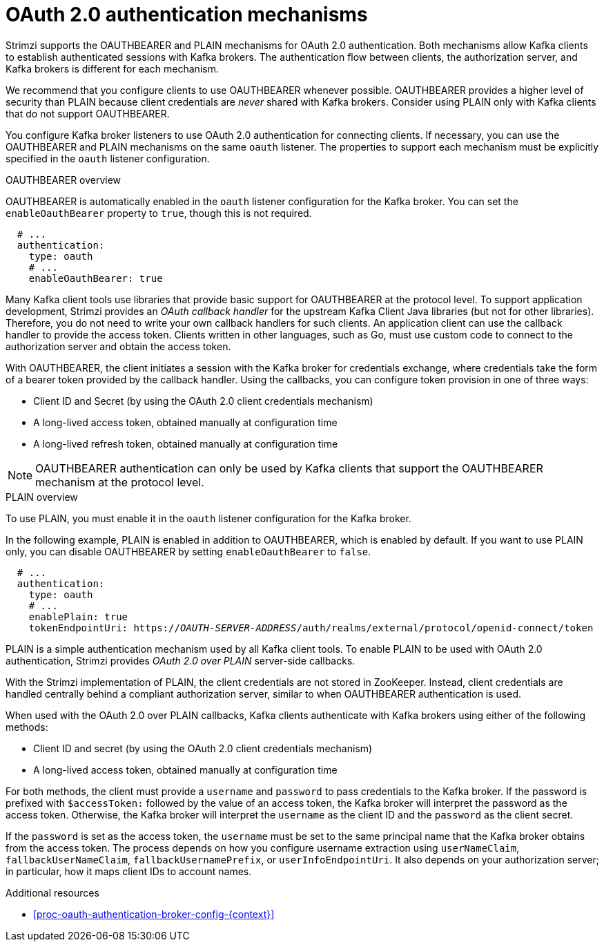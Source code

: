 // Module included in the following assemblies:
//
// assembly-oauth-authentication.adoc

[id='con-oauth-authentication-flow-{context}']
= OAuth 2.0 authentication mechanisms

[role="_abstract"]
Strimzi supports the OAUTHBEARER and PLAIN mechanisms for OAuth 2.0 authentication.
Both mechanisms allow Kafka clients to establish authenticated sessions with Kafka brokers.
The authentication flow between clients, the authorization server, and Kafka brokers is different for each mechanism.

We recommend that you configure clients to use OAUTHBEARER whenever possible.
OAUTHBEARER provides a higher level of security than PLAIN because client credentials are _never_ shared with Kafka brokers.
Consider using PLAIN only with Kafka clients that do not support OAUTHBEARER.

You configure Kafka broker listeners to use OAuth 2.0 authentication for connecting clients.
If necessary, you can use the OAUTHBEARER and PLAIN mechanisms on the same `oauth` listener.
The properties to support each mechanism must be explicitly specified in the `oauth` listener configuration. 

.OAUTHBEARER overview

OAUTHBEARER is automatically enabled in the `oauth` listener configuration for the Kafka broker.
You can set the `enableOauthBearer` property to `true`, though this is not required.

[source,yaml,subs="attributes+"]
----
  # ...
  authentication:
    type: oauth
    # ...
    enableOauthBearer: true
----

Many Kafka client tools use libraries that provide basic support for OAUTHBEARER at the protocol level.
To support application development, Strimzi provides an _OAuth callback handler_ for the upstream Kafka Client Java libraries (but not for other libraries).
Therefore, you do not need to write your own callback handlers for such clients.
An application client can use the callback handler to provide the access token.
Clients written in other languages, such as Go, must use custom code to connect to the authorization server and obtain the access token.

With OAUTHBEARER, the client initiates a session with the Kafka broker for credentials exchange, where credentials take the form of a bearer token provided by the callback handler.
Using the callbacks, you can configure token provision in one of three ways:

* Client ID and Secret (by using the OAuth 2.0 client credentials mechanism)

* A long-lived access token, obtained manually at configuration time

* A long-lived refresh token, obtained manually at configuration time

[NOTE]
====
OAUTHBEARER authentication can only be used by Kafka clients that support the OAUTHBEARER mechanism at the protocol level.
====

.PLAIN overview

To use PLAIN, you must enable it in the `oauth` listener configuration for the Kafka broker.

In the following example, PLAIN is enabled in addition to OAUTHBEARER, which is enabled by default.
If you want to use PLAIN only, you can disable OAUTHBEARER by setting `enableOauthBearer` to `false`.

[source,yaml,subs="+quotes,attributes+"]
----
  # ...
  authentication:
    type: oauth
    # ...
    enablePlain: true
    tokenEndpointUri: https://_OAUTH-SERVER-ADDRESS_/auth/realms/external/protocol/openid-connect/token
----

PLAIN is a simple authentication mechanism used by all Kafka client tools.
To enable PLAIN to be used with OAuth 2.0 authentication, Strimzi provides _OAuth 2.0 over PLAIN_ server-side callbacks.

With the Strimzi implementation of PLAIN, the client credentials are not stored in ZooKeeper.
Instead, client credentials are handled centrally behind a compliant authorization server, similar to when OAUTHBEARER authentication is used.

When used with the OAuth 2.0 over PLAIN callbacks, Kafka clients authenticate with Kafka brokers using either of the following methods:

* Client ID and secret (by using the OAuth 2.0 client credentials mechanism)

* A long-lived access token, obtained manually at configuration time

For both methods, the client must provide a `username` and `password` to pass credentials to the Kafka broker.
If the password is prefixed with `$accessToken:` followed by the value of an access token, the Kafka broker will interpret the password as the access token.
Otherwise, the Kafka broker will interpret the `username` as the client ID and the `password` as the client secret.

If the `password` is set as the access token, the `username` must be set to the same principal name that the Kafka broker obtains from the access token.
The process depends on how you configure username extraction using `userNameClaim`, `fallbackUserNameClaim`, `fallbackUsernamePrefix`, or `userInfoEndpointUri`.
It also depends on your authorization server; in particular, how it maps client IDs to account names.

.Additional resources

* xref:proc-oauth-authentication-broker-config-{context}[]
